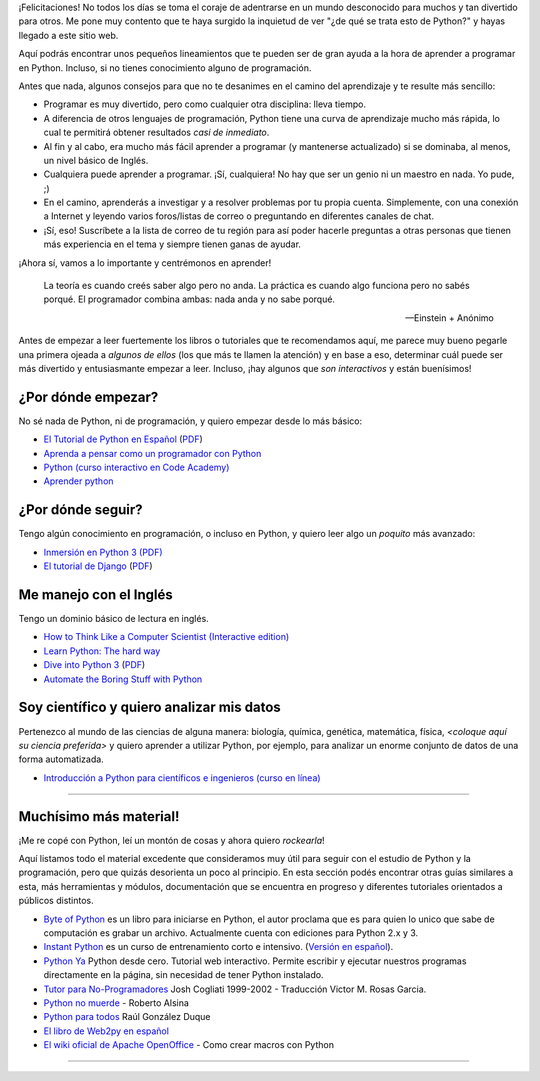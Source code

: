 ¡Felicitaciones! No todos los días se toma el coraje de adentrarse en
un mundo desconocido para muchos y tan divertido para otros. Me pone
muy contento que te haya surgido la inquietud de ver "¿de qué se trata
esto de Python?" y hayas llegado a este sitio web.

Aquí podrás encontrar unos pequeños lineamientos que te pueden ser de
gran ayuda a la hora de aprender a programar en Python. Incluso, si no
tienes conocimiento alguno de programación.

Antes que nada, algunos consejos para que no te desanimes en el camino
del aprendizaje y te resulte más sencillo:

* Programar es muy divertido, pero como cualquier otra disciplina:
  lleva tiempo.

* A diferencia de otros lenguajes de programación, Python tiene una
  curva de aprendizaje mucho más rápida, lo cual te permitirá obtener
  resultados *casi de inmediato*.

* Al fin y al cabo, era mucho más fácil aprender a programar (y
  mantenerse actualizado) si se dominaba, al menos, un nivel básico de
  Inglés.

* Cualquiera puede aprender a programar. ¡Sí, cualquiera! No hay que
  ser un genio ni un maestro en nada. Yo pude, ;)

* En el camino, aprenderás a investigar y a resolver problemas por tu
  propia cuenta. Simplemente, con una conexión a Internet y leyendo
  varios foros/listas de correo o preguntando en diferentes canales de
  chat.

* ¡Sí, eso! Suscríbete a la lista de correo de tu región para así
  poder hacerle preguntas a otras personas que tienen más experiencia
  en el tema y siempre tienen ganas de ayudar.

¡Ahora sí, vamos a lo importante y centrémonos en aprender!


.. epigraph::

   La teoría es cuando creés saber algo pero no anda. La práctica es
   cuando algo funciona pero no sabés porqué. El programador combina
   ambas: nada anda y no sabe porqué.

   -- Einstein + Anónimo

Antes de empezar a leer fuertemente los libros o tutoriales que te
recomendamos aquí, me parece muy bueno pegarle una primera ojeada a
*algunos de ellos* (los que más te llamen la atención) y en base a
eso, determinar cuál puede ser más divertido y entusiasmante
empezar a leer. Incluso, ¡hay algunos que *son interactivos* y
están buenísimos!


¿Por dónde empezar?
-------------------

No sé nada de Python, ni de programación, y quiero empezar desde lo
más básico:

* `El Tutorial de Python en Español
  <http://docs.python.org.ar/tutorial/3/index.html>`_ (`PDF
  <http://docs.python.org.ar/tutorial/pdfs/TutorialPython3.pdf>`_)

* `Aprenda a pensar como un programador con Python
  <http://argentinaenpython.com.ar/quiero-aprender-python/aprenda-a-pensar-como-un-programador-con-python.pdf>`_

* `Python (curso interactivo en Code Academy)
  <https://www.codecademy.com/es/tracks/python-traduccion-al-espanol-america-latina-clone-1>`_

* `Aprender python
  <http://cursosletter.com/curso/curso-iniciacion-la-programacion>`_

¿Por dónde seguir?
------------------

Tengo algún conocimiento en programación, o incluso en Python, y
quiero leer algo un *poquito* más avanzado:

* `Inmersión en Python 3 (PDF) <https://inmersionenpython3.googlecode.com/files/inmersionEnPython3.0.11.pdf>`_

* `El tutorial de Django
  <http://docs.python.org.ar/tutorial/django/index.html>`_ (`PDF
  <http://readthedocs.org/projects/djangotutorial/downloads/pdf/1.8/>`__)


Me manejo con el Inglés
-----------------------

Tengo un dominio básico de lectura en inglés.

* `How to Think Like a Computer Scientist (Interactive edition)
  <http://interactivepython.org/runestone/static/thinkcspy/index.html>`_

* `Learn Python: The hard way
  <http://learnpythonthehardway.org/book/>`_

* `Dive into Python 3 <http://www.diveintopython3.net/>`_ (`PDF
  <https://github.com/downloads/diveintomark/diveintopython3/dive-into-python3.pdf>`__)

* `Automate the Boring Stuff with Python
  <https://automatetheboringstuff.com/>`_


Soy científico y quiero analizar mis datos
------------------------------------------

Pertenezco al mundo de las ciencias de alguna manera: biología,
química, genética, matemática, física, *<coloque aquí su ciencia
preferida>* y quiero aprender a utilizar Python, por ejemplo, para
analizar un enorme conjunto de datos de una forma automatizada.

* `Introducción a Python para científicos e ingenieros (curso en línea)
  <http://cacheme.org/curso-online-python-cientifico-ingenieros/>`_


----


Muchísimo más material!
-----------------------

¡Me re copé con Python, leí un montón de cosas y ahora quiero
*rockearla*!

Aquí listamos todo el material excedente que consideramos muy útil
para seguir con el estudio de Python y la programación, pero que
quizás desorienta un poco al principio. En esta sección podés
encontrar otras guías similares a esta, más herramientas y módulos,
documentación que se encuentra en progreso y diferentes tutoriales
orientados a públicos distintos.


* `Byte of Python`_ es un libro para iniciarse en Python, el autor proclama que es para quien lo unico que sabe de computación es grabar un archivo. Actualmente cuenta con ediciones para Python 2.x y 3.

* `Instant Python`_ es un curso de entrenamiento corto e intensivo. (`Versión en español`_).

* `Python Ya`_ Python desde cero. Tutorial web interactivo. Permite escribir y ejecutar nuestros programas directamente en la página, sin necesidad de tener Python instalado.

* `Tutor para No-Programadores`_ Josh Cogliati 1999-2002 - Traducción Victor M. Rosas Garcia.

* `Python no muerde`_ - Roberto Alsina 

* `Python para todos`_ Raúl González Duque

* `El libro de Web2py en español`_

* `El wiki oficial de Apache OpenOffice`_ - Como crear macros con Python

----

.. _Byte of Python: http://www.swaroopch.com/notes/python/

.. _Tutor para No-Programadores: http://jjc.freeshell.org/easytut/easytut_es/easytut.html

.. _Python no muerde: https://python-no-muerde.googlecode.com/hg/python_no_muerde.pdf

.. _Python para todos: http://mundogeek.net/tutorial-python/

.. _El libro de web2py en español: http://web2py.com/books/default/chapter/36

.. _Instant Python: http://www.hetland.org/python/instant-python.php

.. _Versión en español: http://www.arrakis.es/~rapto/AprendaPython.html

.. _El wiki oficial de Apache OpenOffice: https://wiki.openoffice.org/wiki/ES/Manuales/GuiaAOO/TemasAvanzados/Macros/Python

.. _Python Ya: http://pythonya.appspot.com/